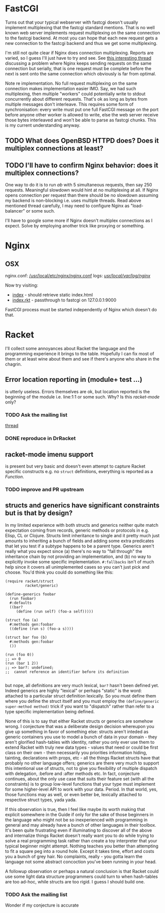 
* FastCGI

Turns out that your typical webserver with fastcgi doesn't usually implement
multiplexing that the fastcgi standard mentions. That is no well known web server
implements request multiplexing on the same connection to the fastcgi backend. At
most you can hope that each new request gets a new connection to the fastcgi
backend and thus we get some multiplexing.

I'm still not quite clear if Nginx does connection multiplexing. Reports are
varied, so I guess I'll just have to try and see. See [[https://forum.nginx.org/read.php?11,267428][this interesting thread]]
discussing a problem where Nginx keeps sending requests on the same connection but
serially, that is one request must be complete before the next is sent onto the
same connection which obviously is far from optimal.

Note re implementation. No full request multiplexing on the same connection makes
implementation easier IMO. Say, we had such multiplexing, then multiple "workers"
could potentially write to stdout concurrently about different requests. That's ok
as long as bytes from multiple messages don't interleave. This requires some form
of synchronisation: every write must put one full FastCGI message on the port
before anyone other worker is allowed to write, else the web server receive those
bytes interleaved and won't be able to parse as fastcgi chunks. This is my current
understanding anyway.

** TODO What does OpenBSD HTTPD does? Does it multiplex connections at least?

** TODO I'll have to confirm Nginx behavior: does it multiplex connections?

One way to do it is to run /ab/ with 5 simultaneous requests, then say 250
requests. Meaningful slowdown would hint at no multiplexing at all. If Nginx opens
connection per request than there should be no slowdown assuming my backend is
non-blocking i.e. uses multiple threads. Read above mentioned thread carefully, I
may need to configure Nginx as "load-balancer" or some such.

I'll have to google some more if Nginx doesn't multiplex connections as I expect.
Solve by employing another trick like proxying or something.

* Nginx

** OSX

nginx.conf: [[/usr/local/etc/nginx/nginx.conf][/usr/local/etc/nginx/nginx.conf]]
logs: [[/usr/local/var/log/nginx][/usr/local/var/log/nginx/]]

Now try visiting:
- [[http://localhost:8080][index]] - should retrieve static index.html
- [[http://localhost:8080/index.rkt][index.rkt]] - passthrough to fastcgi on 127.0.0.1:9000

FastCGI process must be started independently of Nginx which doesn't do that.

* Racket

I'll collect some annoyances about Racket the language and the programming
experience it brings to the table. Hopefully I can fix most of them or at least
wine about them and see if there's anyone who share in the chagrin.

** Error location reporting in (module+ test ...)

is utterly useless. Errors themselves are ok, but location reported is the
beginning of the module i.e. line:1:1 or some such. Why? Is this /racket-mode/
only?

*** TODO Ask the mailing list

[[https://groups.google.com/forum/#!topic/racket-users/aCQwqCTY42U][thread]]

*** DONE reproduce in DrRacket
CLOSED: [2019-04-03 Wed 12:12]

** racket-mode imenu support

is present but very basic and doesn't even attempt to capture Racket specific
constructs e.g. no ~struct~ definitions, everything is reported as a /Function/.

*** TODO improve and PR upstream

** structs and generics have significant constraints but is that by design?

In my limited experience with both structs and generics neither quite match
expectation coming from records, generic methods or protocols in e.g. Elisp, CL or
Clojure. Structs limit inheritance to single and it pretty much just amounts to
inheriting a bunch of fields and adding some extra predicates that let you test if
a subtype happens to be a parent type. Generics aren't really what you expect
since (a) there's no way to "fall through" the inheritance chain by not providing
an implementation, and (b) no way to explicitly invoke some specific
implementation. ~#:fallbacks~ isn't of much help since it covers all unimplemented
cases so you can't just pick and choose. You'd think you could do something like
this:

#+begin_src racket
  (require racket/struct
           racket/generic)

  (define-generics foobar
    (run foobar)
    #:defaults
    ((bar?
       (define (run self) (foo-a self)))))

  (struct foo (a)
    #:methods gen:foobar
    ((define (run s) (foo-a s))))

  (struct bar foo (b)
    #:methods gen:foobar
    ())

  (run (foo 0))
  ;; => 0
  (run (bar 1 2))
  ;; => bar?: undefined;
  ;;  cannot reference an identifier before its definition

#+end_src

but nope, all definitions are very much lexical, ~bar?~ hasn't been defined yet.
Indeed generics are highly "lexical" or perhaps "static" is the word: attached to
a particular struct definition lexically. So you must define them where you define
the struct itself and you must employ the ~(define/generic super-method method)~
trick if you want to "dispatch" rather than refer to a type specific
implementation being defined.

None of this is to say that either Racket structs or generics are somehow wrong. I
conjecture that was a deliberate design decision whereupon you give up something
in favor of something else: structs aren't inteded as generic containers you use
to model a bunch of data in your domain - they aren't glorified hash-tables with
identity, rather you only ever use them to extend Racket with truly new data
types - values that need or could be first class on their own - then necessarily
you priorities information hiding, tainting, declarations with props, etc - all
the things Racket structs have that probably no other language offers; generics
are there very much to support this intentional use of structs, not to give you
flexibility of multiple dispatch with delegation, :before and :after methods etc.
In fact, conjecture continues, about the only use case that suits their feature
set (with all the constraints) is to group low-level functions that your type must
implement for some higher-level API to work with your data. Period. In that world,
yes, those functions may as well, or even better be, lexically attached to
respective struct types, yada yada.

If this observation is true, then I feel like maybe its worth making that explicit
somewhere in the Guide if only for the sake of those beginners in the language who
might not be so inexperienced with programming in general and may already have a
bunch of other languages in their toolbox. It's been quite frustrating even if
illuminating to discover all of the above and internalize things Racket doesn't
really want you to do while trying to solve a real programming task rather than
create a toy interpreter that your typical beginner might attempt. Nothing teaches
you better than attempting to fit a square peg into a round hole. Except it takes
time, effort and costs you a bunch of grey hair. No complaints, really - you gotta
learn the language not some abstract concoction you've been running in your head.

A followup observation or perhaps a natural conclusion is that Racket could use
some light data structure programmers could turn to when hash-tables are too
ad-hoc, while structs are too rigid. I guess I should build one.

*** TODO Ask the mailing list

Wonder if my conjecture is accurate

